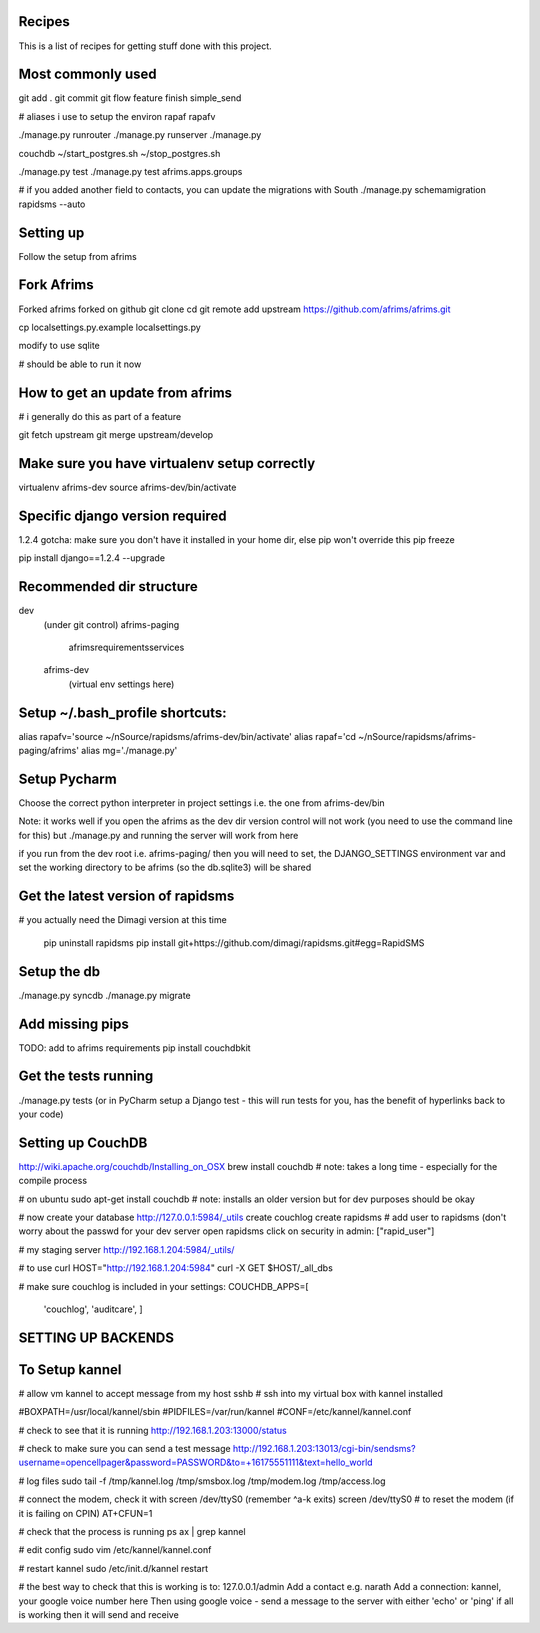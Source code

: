 Recipes
=======
This is a list of recipes for getting stuff done with this project.

Most commonly used
=====
git add .
git commit
git flow feature finish simple_send

# aliases i use to setup the environ
rapaf
rapafv

./manage.py runrouter
./manage.py runserver
./manage.py

couchdb
~/start_postgres.sh
~/stop_postgres.sh

./manage.py test
./manage.py test afrims.apps.groups

# if you added another field to contacts, you can update the migrations with South
./manage.py schemamigration rapidsms --auto

Setting up
==========
Follow the setup from afrims

Fork Afrims
=======
Forked afrims
forked on github
git clone
cd
git remote add upstream https://github.com/afrims/afrims.git

cp localsettings.py.example localsettings.py

modify to use sqlite

# should be able to run it now

How to get an update from afrims
======
# i generally do this as part of a feature

git fetch upstream
git merge upstream/develop


Make sure you have virtualenv setup correctly
=====
virtualenv afrims-dev
source afrims-dev/bin/activate

Specific django version required
=========
1.2.4
gotcha: make sure you don't have it installed in your home dir, else pip won't override this
pip freeze

pip install django==1.2.4 --upgrade

Recommended dir structure
======
dev\
    (under git control)
    afrims-paging\
        afrims\
        requirements\
        services\

    afrims-dev\
        (virtual env settings here)

Setup ~/.bash_profile shortcuts:
======
alias rapafv='source ~/nSource/rapidsms/afrims-dev/bin/activate'
alias rapaf='cd ~/nSource/rapidsms/afrims-paging/afrims'
alias mg='./manage.py'

Setup Pycharm
========
Choose the correct python interpreter in project settings
i.e. the one from afrims-dev/bin

Note: it works well if you open the afrims as the dev dir
version control will not work (you need to use the command line for this)
but ./manage.py and running the server will work from here

if you run from the dev root i.e. afrims-paging/
then you will need to set, the DJANGO_SETTINGS environment var
and set the working directory to be afrims (so the db.sqlite3) will be shared

Get the latest version of rapidsms
=======
# you actually need the Dimagi version at this time

    pip uninstall rapidsms
    pip install git+https://github.com/dimagi/rapidsms.git#egg=RapidSMS


Setup the db
=====
./manage.py syncdb
./manage.py migrate

Add missing pips
=====
TODO: add to afrims requirements
pip install couchdbkit

Get the tests running
====
./manage.py tests
(or in PyCharm setup a Django test - this will run tests for you, has the benefit of hyperlinks back to your code)

Setting up CouchDB
====

http://wiki.apache.org/couchdb/Installing_on_OSX
brew install couchdb
# note: takes a long time - especially for the compile process

# on ubuntu
sudo apt-get install couchdb
# note: installs an older version but for dev purposes should be okay

# now create your database
http://127.0.0.1:5984/_utils
create couchlog
create rapidsms
# add user to rapidsms (don't worry about the passwd for your dev server
open rapidsms
click on security
in admin: ["rapid_user"]

# my staging server
http://192.168.1.204:5984/_utils/

# to use curl
HOST="http://192.168.1.204:5984"
curl -X GET $HOST/_all_dbs

# make sure couchlog is included in your settings:
COUCHDB_APPS=[
    'couchlog',
    'auditcare',
    ]

SETTING UP BACKENDS
========

To Setup kannel
======
# allow vm kannel to accept message from my host
sshb
# ssh into my virtual box with kannel installed

#BOXPATH=/usr/local/kannel/sbin
#PIDFILES=/var/run/kannel
#CONF=/etc/kannel/kannel.conf

# check to see that it is running
http://192.168.1.203:13000/status

# check to make sure you can send a test message
http://192.168.1.203:13013/cgi-bin/sendsms?username=opencellpager&password=PASSWORD&to=+16175551111&text=hello_world

# log files
sudo tail -f /tmp/kannel.log /tmp/smsbox.log /tmp/modem.log /tmp/access.log

# connect the modem, check it with screen /dev/ttyS0 (remember ^a-k exits)
screen /dev/ttyS0
# to reset the modem (if it is failing on CPIN)
AT+CFUN=1

# check that the process is running
ps ax | grep kannel

# edit config
sudo vim /etc/kannel/kannel.conf

# restart kannel
sudo /etc/init.d/kannel restart

# the best way to check that this is working is to:
127.0.0.1/admin
Add a contact e.g. narath
Add a connection: kannel, your google voice number here
Then using google voice - send a message to the server with either 'echo' or 'ping'
if all is working then it will send and receive